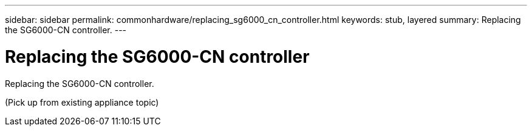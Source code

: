 ---
sidebar: sidebar
permalink: commonhardware/replacing_sg6000_cn_controller.html
keywords: stub, layered
summary: Replacing the SG6000-CN controller.
---

= Replacing the SG6000-CN controller




:icons: font

:imagesdir: ../media/

[.lead]
Replacing the SG6000-CN controller.

(Pick up from existing appliance topic)
